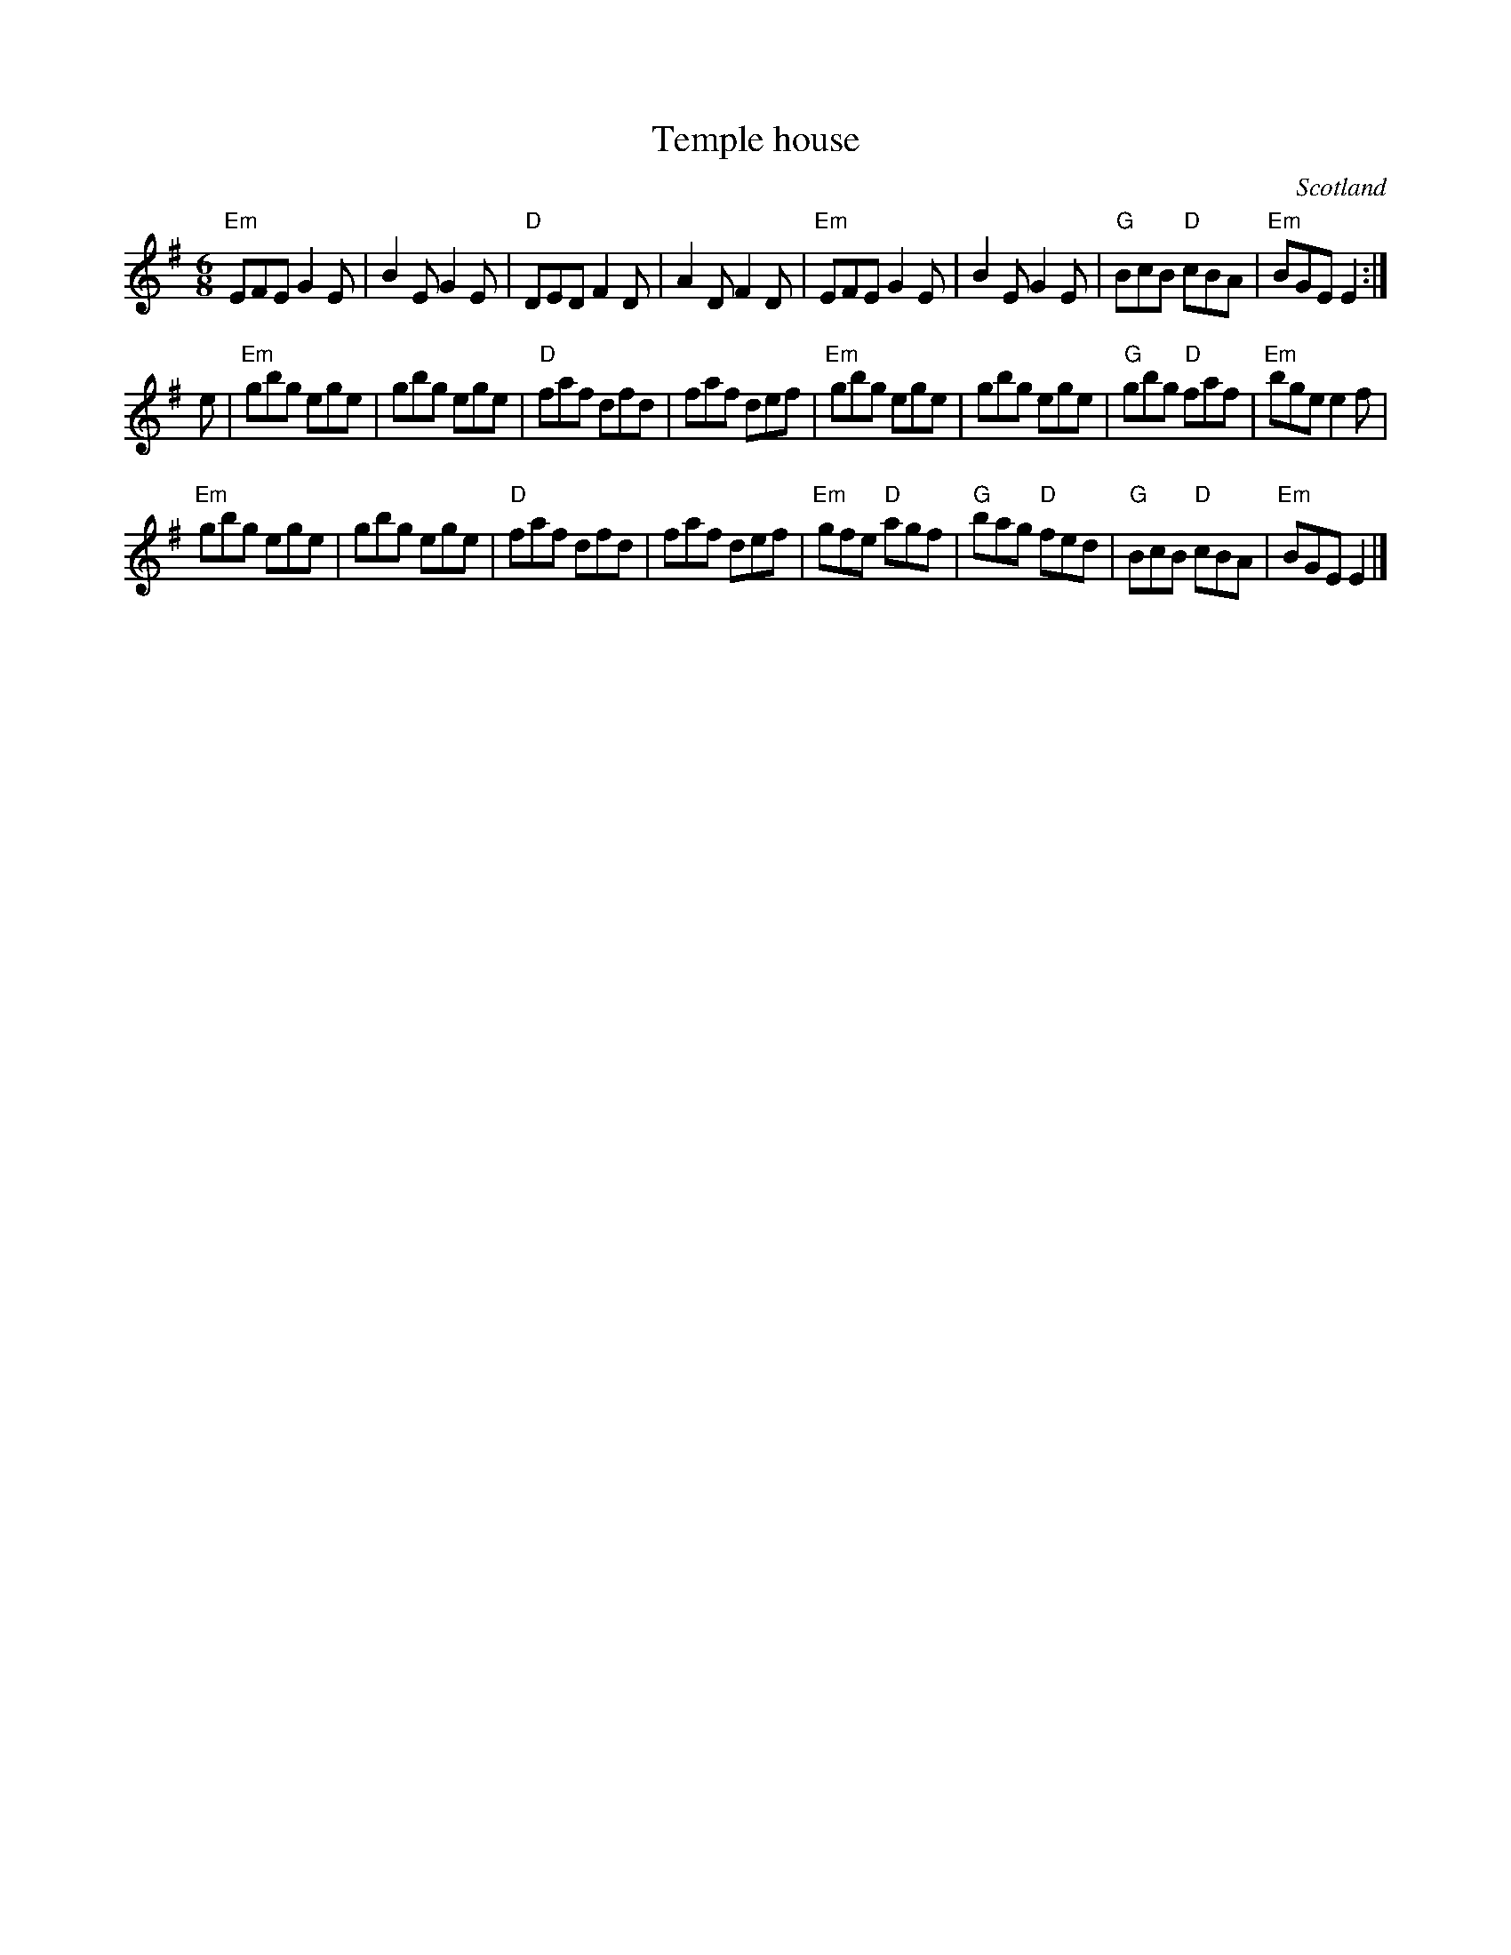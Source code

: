 X:807
T:Temple house
R:Jig
O:Scotland
B:Kerr's First p33
S:Kerr's First p33
Z:Transcription,chords:Mike Long
M:6/8
L:1/8
K:G
"Em"EFE G2E|B2E G2E|"D"DED F2D|A2D F2D|\
"Em"EFE G2E|B2E G2E|"G"BcB "D"cBA|"Em"BGE E2:|
e|\
"Em"gbg ege|gbg ege|"D"faf dfd|faf def|\
"Em"gbg ege|gbg ege|"G"gbg "D"faf|"Em"bge e2f|
"Em"gbg ege|gbg ege|"D"faf dfd|faf def|\
"Em"gfe "D"agf|"G"bag "D"fed|"G"BcB "D"cBA|"Em"BGE E2|]
